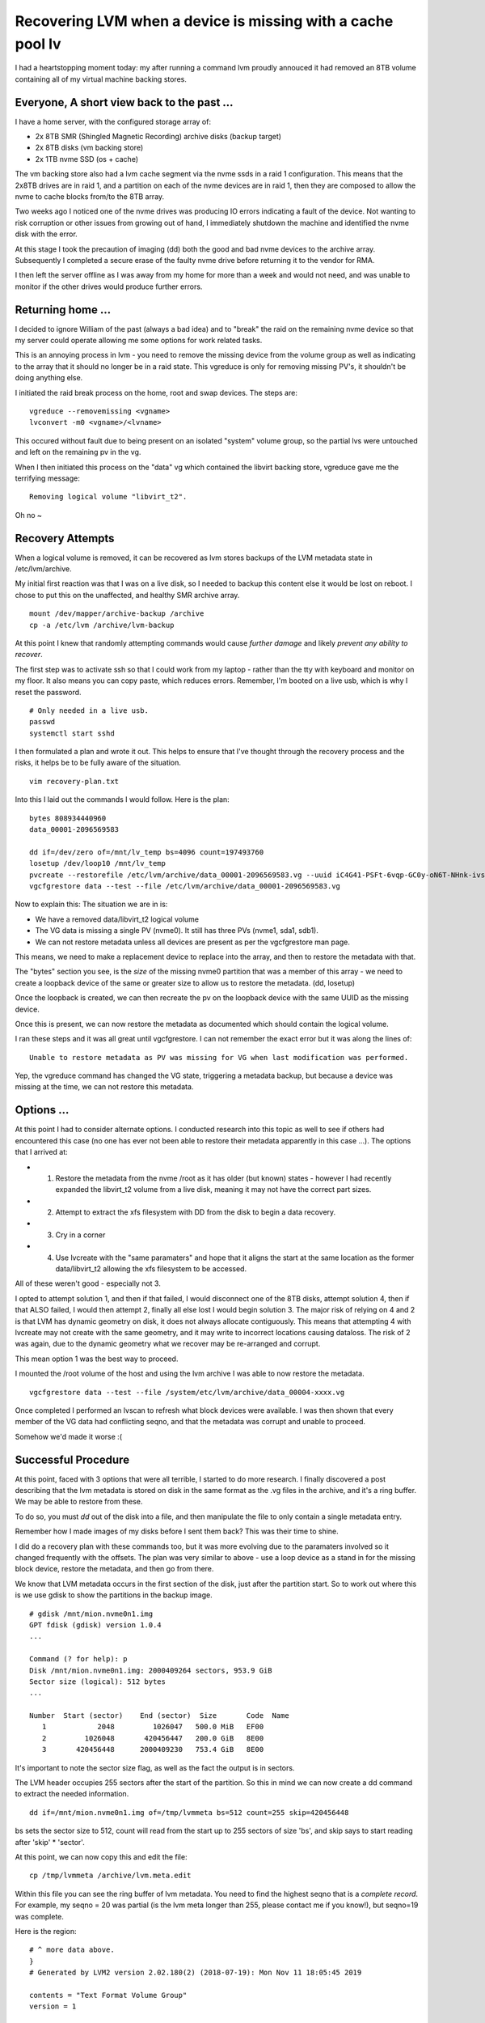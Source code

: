 Recovering LVM when a device is missing with a cache pool lv
============================================================

I had a heartstopping moment today: my after running a command lvm proudly annouced it had removed
an 8TB volume containing all of my virtual machine backing stores.

Everyone, A short view back to the past ...
-------------------------------------------

I have a home server, with the configured storage array of:

* 2x 8TB SMR (Shingled Magnetic Recording) archive disks (backup target)
* 2x 8TB disks (vm backing store)
* 2x 1TB nvme SSD (os + cache)

The vm backing store also had a lvm cache segment via the nvme ssds in a raid 1 configuration. This
means that the 2x8TB drives are in raid 1, and a partition on each of the nvme devices are in
raid 1, then they are composed to allow the nvme to cache blocks from/to the 8TB array.

Two weeks ago I noticed one of the nvme drives was producing IO errors indicating a fault of the
device. Not wanting to risk corruption or other issues from growing out of hand, I immediately
shutdown the machine and identified the nvme disk with the error.

At this stage I took the precaution of imaging (dd) both the good and bad nvme devices to the
archive array. Subsequently I completed a secure erase of the faulty nvme drive before returning
it to the vendor for RMA.

I then left the server offline as I was away from my home for more than a week and would not need,
and was unable to monitor if the other drives would produce further errors.

Returning home ...
------------------

I decided to ignore William of the past (always a bad idea) and to "break" the raid on the remaining
nvme device so that my server could operate allowing me some options for work related tasks.

This is an annoying process in lvm - you need to remove the missing device from the volume group
as well as indicating to the array that it should no longer be in a raid state. This vgreduce is
only for removing missing PV's, it shouldn't be doing anything else.

I initiated the raid break process on the home, root and swap devices. The steps are:

::

    vgreduce --removemissing <vgname>
    lvconvert -m0 <vgname>/<lvname>

This occured without fault due to being present on an isolated "system" volume group, so the partial
lvs were untouched and left on the remaining pv in the vg.

When I then initiated this process on the "data" vg which contained the libvirt backing store,
vgreduce gave me the terrifying message:

::

    Removing logical volume "libvirt_t2".

Oh no ~

Recovery Attempts
-----------------

When a logical volume is removed, it can be recovered as lvm stores backups of the LVM metadata
state in /etc/lvm/archive.

My initial first reaction was that I was on a live disk, so I needed to backup this content
else it would be lost on reboot. I chose to put this on the unaffected, and healthy SMR archive
array.

::

    mount /dev/mapper/archive-backup /archive
    cp -a /etc/lvm /archive/lvm-backup

At this point I knew that randomly attempting commands would cause *further damage* and likely
*prevent any ability to recover*.

The first step was to activate ssh so that I could work from my laptop - rather than the tty
with keyboard and monitor on my floor. It also means you can copy paste, which reduces errors.
Remember, I'm booted on a live usb, which is why I reset the password.

::

    # Only needed in a live usb.
    passwd
    systemctl start sshd

I then formulated a plan and wrote it out. This helps to ensure that I've thought through the
recovery process and the risks, it helps be to be fully aware of the situation.

::

    vim recovery-plan.txt

Into this I laid out the commands I would follow. Here is the plan:

::

    bytes 808934440960
    data_00001-2096569583

    dd if=/dev/zero of=/mnt/lv_temp bs=4096 count=197493760
    losetup /dev/loop10 /mnt/lv_temp
    pvcreate --restorefile /etc/lvm/archive/data_00001-2096569583.vg --uuid iC4G41-PSFt-6vqp-GC0y-oN6T-NHnk-ivssmg /dev/loop10
    vgcfgrestore data --test --file /etc/lvm/archive/data_00001-2096569583.vg

Now to explain this: The situation we are in is:

* We have a removed data/libvirt_t2 logical volume
* The VG data is missing a single PV (nvme0). It still has three PVs (nvme1, sda1, sdb1).
* We can not restore metadata unless all devices are present as per the vgcfgrestore man page.

This means, we need to make a replacement device to replace into the array, and then to restore
the metadata with that.

The "bytes" section you see, is the *size* of the missing nvme0 partition that was a member of
this array - we need to create a loopback device of the same or greater size to allow us to
restore the metadata. (dd, losetup)

Once the loopback is created, we can then recreate the pv on the loopback device with the same
UUID as the missing device.

Once this is present, we can now restore the metadata as documented which should contain the
logical volume.

I ran these steps and it was all great until vgcfgrestore. I can not remember the exact error
but it was along the lines of:

::

    Unable to restore metadata as PV was missing for VG when last modification was performed.

Yep, the vgreduce command has changed the VG state, triggering a metadata backup, but because
a device was missing at the time, we can not restore this metadata.

Options ...
-----------

At this point I had to consider alternate options. I conducted research into this topic as well
to see if others had encountered this case (no one has ever not been able to restore their metadata
apparently in this case ...). The options that I arrived at:

* 1. Restore the metadata from the nvme /root as it has older (but known) states - however I had recently expanded the libvirt_t2 volume from a live disk, meaning it may not have the correct part sizes.
* 2. Attempt to extract the xfs filesystem with DD from the disk to begin a data recovery.
* 3. Cry in a corner
* 4. Use lvcreate with the "same paramaters" and hope that it aligns the start at the same location as the former data/libvirt_t2 allowing the xfs filesystem to be accessed.

All of these weren't good - especially not 3.

I opted to attempt solution 1, and then if that failed, I would disconnect one of the 8TB disks,
attempt solution 4, then if that ALSO failed, I would then attempt 2, finally all else lost
I would begin solution 3. The major risk of relying on 4 and 2 is that LVM has dynamic geometry on
disk, it does not always allocate contiguously. This means that attempting 4 with lvcreate may
not create with the same geometry, and it may write to incorrect locations causing dataloss. The
risk of 2 was again, due to the dynamic geometry what we recover may be re-arranged and corrupt.

This mean option 1 was the best way to proceed.

I mounted the /root volume of the host and using the lvm archive I was able to now restore
the metadata.

::

    vgcfgrestore data --test --file /system/etc/lvm/archive/data_00004-xxxx.vg

Once completed I performed an lvscan to refresh what block devices were available. I was then
shown that every member of the VG data had conflicting seqno, and that the metadata was corrupt
and unable to proceed.

Somehow we'd made it worse :(

Successful Procedure
--------------------

At this point, faced with 3 options that were all terrible, I started to do more research. I finally
discovered a post describing that the lvm metadata is stored on disk in the same format as the .vg
files in the archive, and it's a ring buffer. We may be able to restore from these.

To do so, you must *dd* out of the disk into a file, and then manipulate the file to only contain
a single metadata entry.

Remember how I made images of my disks before I sent them back? This was their time to shine.

I did do a recovery plan with these commands too, but it was more evolving due to the
paramaters involved so it changed frequently with the offsets. The plan was very similar to
above - use a loop device as a stand in for the missing block device, restore the metadata, and
then go from there.

We know that LVM metadata occurs in the first section of the disk, just after the partition
start. So to work out where this is we use gdisk to show the partitions in the backup image.

::

    # gdisk /mnt/mion.nvme0n1.img
    GPT fdisk (gdisk) version 1.0.4
    ...

    Command (? for help): p
    Disk /mnt/mion.nvme0n1.img: 2000409264 sectors, 953.9 GiB
    Sector size (logical): 512 bytes
    ...

    Number  Start (sector)    End (sector)  Size       Code  Name
       1            2048         1026047   500.0 MiB   EF00
       2         1026048       420456447   200.0 GiB   8E00
       3       420456448      2000409230   753.4 GiB   8E00

It's important to note the sector size flag, as well as the fact the output is in sectors.

The LVM header occupies 255 sectors after the start of the partition. So this in mind we can
now create a dd command to extract the needed information.

::

    dd if=/mnt/mion.nvme0n1.img of=/tmp/lvmmeta bs=512 count=255 skip=420456448

bs sets the sector size to 512, count will read from the start up to 255 sectors of size 'bs', and
skip says to start reading after 'skip' * 'sector'.

At this point, we can now copy this and edit the file:

::

    cp /tmp/lvmmeta /archive/lvm.meta.edit

Within this file you can see the ring buffer of lvm metadata. You need to find the highest seqno
that is a *complete record*. For example, my seqno = 20 was partial (is the lvm meta longer than 255, please contact me if you know!),
but seqno=19 was complete.

Here is the region:

::

    # ^ more data above.
    }
    # Generated by LVM2 version 2.02.180(2) (2018-07-19): Mon Nov 11 18:05:45 2019

    contents = "Text Format Volume Group"
    version = 1

    description = ""

    creation_host = "linux-p21s"    # Linux linux-p21s 4.12.14-lp151.28.25-default #1 SMP Wed Oct 30 08:39:59 UTC 2019 (54d7657) x86_64
    creation_time = 1573459545      # Mon Nov 11 18:05:45 2019

    ^@^@^@^@^@^@^@^@^@^@^@^@^@^@^@^@^@^@^@^@^@^@^@^@data {
    id = "4t86tq-3DEW-VATS-1Q5x-nLLy-41pR-zEWwnr"
    seqno = 19
    format = "lvm2"

So from there you remove everything above "contents = ...", and clean up the vgname header. It should
look something like this.

::

    contents = "Text Format Volume Group"
    version = 1

    description = ""

    creation_host = "linux-p21s"    # Linux linux-p21s 4.12.14-lp151.28.25-default #1 SMP Wed Oct 30 08:39:59 UTC 2019 (54d7657) x86_64
    creation_time = 1573459545      # Mon Nov 11 18:05:45 2019

    data {
    id = "4t86tq-3DEW-VATS-1Q5x-nLLy-41pR-zEWwnr"
    seqno = 19
    format = "lvm2"

Similar, you need to then find the bottom of the segment (look for the next highest seqno) and remove
everything *below* the line: "# Generated by LVM2 ..."

Now, you can import this metadata to the loop device for the missing device. Note I had to wipe the
former lvm meta segment due to the previous corruption, which caused pvcreate to refuse to touch
the device.

::

    dd if=/dev/zero of=/dev/loop10 bs=512 count=255
    pvcreate --restorefile lvmmeta.orig.nvme1.edited --uuid iC4G41-PSFt-6vqp-GC0y-oN6T-NHnk-ivssmg /dev/loop10

Now you can do a dry run:

::

    vgcfgrestore --test -f lvmmeta.orig.nvme1.edited data

And the real thing:

::

    vgcfgrestore -f lvmmeta.orig.nvme1.edited data
    lvscan

Hooray! We have volumes! Let's check them, and ensure their filesystems are sane:

::

    lvs
    lvchange -ay data/libvirt_t2
    xfs_repair -n /dev/mapper/data-libvirt_t2

If xfs_repair says no errors, then go ahead and mount!

At this point, lvm started to resync the raid, so I'll leave that to complete before I take any further action
to detach the loopback device.

How to Handle This Next Time
----------------------------

The cause of this issue really comes from vgreduce --removemissing removing the device when a
cache member can't be found. I plan to report this as a bug.

However another key challenge was the inability to restore the lvm metadata when the metadata
archive reported a missing device. This is what stopped me from being able to restore the array in
the first place, even though I had a "fake" replacement. This is also an issue I intend to raise.

Next time I would:

* Activate the array as a partial
* Remove the cache device first
* Then stop the raid
* Then perform the vgreduction

I really hope this doesn't happen to you!

.. author:: default
.. categories:: none
.. tags:: none
.. comments::
